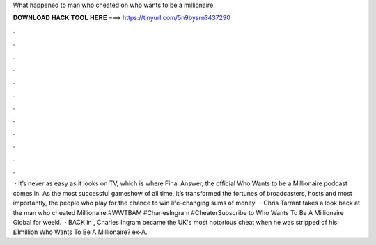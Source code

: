 What happened to man who cheated on who wants to be a millionaire

𝐃𝐎𝐖𝐍𝐋𝐎𝐀𝐃 𝐇𝐀𝐂𝐊 𝐓𝐎𝐎𝐋 𝐇𝐄𝐑𝐄 ===> https://tinyurl.com/5n9bysrn?437290

.

.

.

.

.

.

.

.

.

.

.

.

 · It’s never as easy as it looks on TV, which is where Final Answer, the official Who Wants to be a Millionaire podcast comes in. As the most successful gameshow of all time, it’s transformed the fortunes of broadcasters, hosts and most importantly, the people who play for the chance to win life-changing sums of money.  · Chris Tarrant takes a look back at the man who cheated Millionaire.#WWTBAM #CharlesIngram #CheaterSubscribe to Who Wants To Be A Millionaire Global for weekl.  · BACK in , Charles Ingram became the UK's most notorious cheat when he was stripped of his £1million Who Wants To Be A Millionaire?  ex-A.